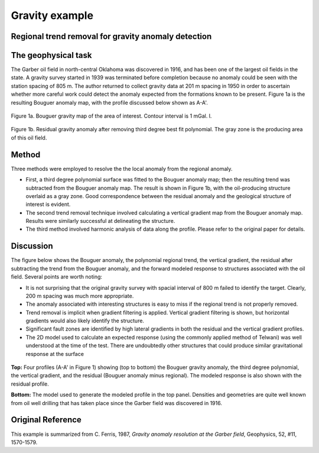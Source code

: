 .. _gravity_example:

Gravity example
***************


Regional trend removal for gravity anomaly detection
====================================================


The geophysical task
====================

The Garber oil field in north-central Oklahoma was discovered in 1916, and has
been one of the largest oil fields in the state. A gravity survey started in
1939 was terminated before completion because no anomaly could be seen with
the station spacing of 805 m. The author returned to collect gravity data at
201 m spacing in 1950 in order to ascertain whether more careful work could
detect the anomaly expected from the formations known to be present. Figure 1a
is the resulting Bouguer anomaly map, with the profile discussed below shown
as A-A'.

.. figure:: ../images/gravmc2_f1a.gif
    :align: center
    :scale: 70%    

    Figure 1a. Bouguer gravity map of the area of interest. Contour interval is 1 mGal. l. 

.. figure:: ../images/gravmc2_f1b.gif
    :align: center
    :scale: 70%

    Figure 1b. Residual gravity anomaly after removing third degree best fit polynomial. The gray zone is the producing area of this oil field. 

Method
======

Three methods were employed to resolve the the local anomaly from the regional
anomaly.  

- First, a third degree polynomial surface was fitted to the Bouguer
  anomaly map; then the resulting trend was subtracted from the Bouguer anomaly
  map. The result is shown in Figure 1b, with the oil-producing structure
  overlaid as a gray zone. Good correspondence between the residual anomaly and
  the geological structure of interest is evident. 

- The second trend removal technique involved calculating a vertical gradient
  map from the Bouguer anomaly map. Results were similarly successful at
  delineating the structure.

- The third method involved harmonic analysis of data along the profile. Please
  refer to the original paper for details.

Discussion
==========

The figure below shows the Bouguer anomaly, the polynomial regional trend, the
vertical gradient, the residual after subtracting the trend from the Bouguer
anomaly, and the forward modeled response to structures associated with the
oil field. Several points are worth noting:

- It is not surprising that the original gravity survey with spacial interval
  of 800 m failed to identify the target. Clearly, 200 m spacing was much more
  appropriate.

- The anomaly associated with interesting structures is easy to miss if the
  regional trend is not properly removed.

- Trend removal is implicit when gradient filtering is applied. Vertical
  gradient filtering is shown, but horizontal gradients would also likely
  identify the structure.

- Significant fault zones are identified by high lateral gradients in both the
  residual and the vertical gradient profiles.

- The 2D model used to calculate an expected response (using the commonly
  applied method of Telwani) was well understood at the time of the test.
  There are undoubtedly other structures that could produce similar
  gravitational response at the surface

 .. figure:: ../images/gravmc2_f2.gif
    :align: center
    :scale: 60%  

**Top:** Four profiles (A-A' in Figure 1) showing (top to bottom) the Bouguer
gravity anomaly, the third degree polynomial, the vertical gradient, and the
residual (Bouguer anomaly minus regional). The modeled response is also
shown with the residual profile.

**Bottom:** The model used to generate the modeled profile in the top panel.
Densities and geometries are quite well known from oil well drilling that
has taken place since the Garber field was discovered in 1916.

Original Reference
==================

This example is summarized from C. Ferris, 1987, *Gravity anomaly resolution
at the Garber field*, Geophysics, 52, #11, 1570-1579.
